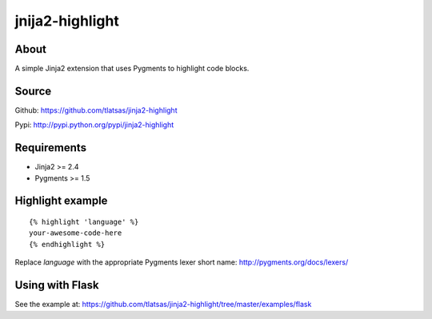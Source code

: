 jnija2-highlight
################

About
=====

A simple Jinja2 extension that uses Pygments to highlight code blocks.


.. image:: https://travis-ci.org/tlatsas/jinja2-highlight.svg?branch=master
    :target: https://travis-ci.org/tlatsas/jinja2-highlight


Source
======

Github: https://github.com/tlatsas/jinja2-highlight

Pypi: http://pypi.python.org/pypi/jinja2-highlight


Requirements
============

* Jinja2 >= 2.4
* Pygments >= 1.5


Highlight example
=================
::

    {% highlight 'language' %}
    your-awesome-code-here
    {% endhighlight %}

Replace `language` with the appropriate Pygments lexer short name: http://pygments.org/docs/lexers/


Using with Flask
================

See the example at: https://github.com/tlatsas/jinja2-highlight/tree/master/examples/flask

